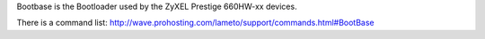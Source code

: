 Bootbase is the Bootloader used by the ZyXEL Prestige 660HW-xx devices.

There is a command list:
http://wave.prohosting.com/lameto/support/commands.html#BootBase

